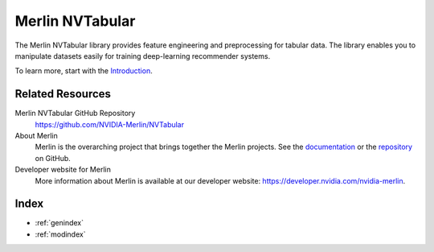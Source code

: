 Merlin NVTabular
================

The Merlin NVTabular library provides feature engineering and preprocessing for tabular data.
The library enables you to manipulate datasets easily for training deep-learning recommender systems.

To learn more, start with the `Introduction <Introduction.html>`_.

Related Resources
-----------------

Merlin NVTabular GitHub Repository
  `<https://github.com/NVIDIA-Merlin/NVTabular>`_

About Merlin
  Merlin is the overarching project that brings together the Merlin projects.
  See the `documentation <https://nvidia-merlin.github.io/Merlin/main/README.html>`_
  or the `repository <https://github.com/NVIDIA-Merlin/Merlin>`_ on GitHub.

Developer website for Merlin
  More information about Merlin is available at our developer website:
  `<https://developer.nvidia.com/nvidia-merlin>`_.

Index
-----

* :ref:`genindex`
* :ref:`modindex`
